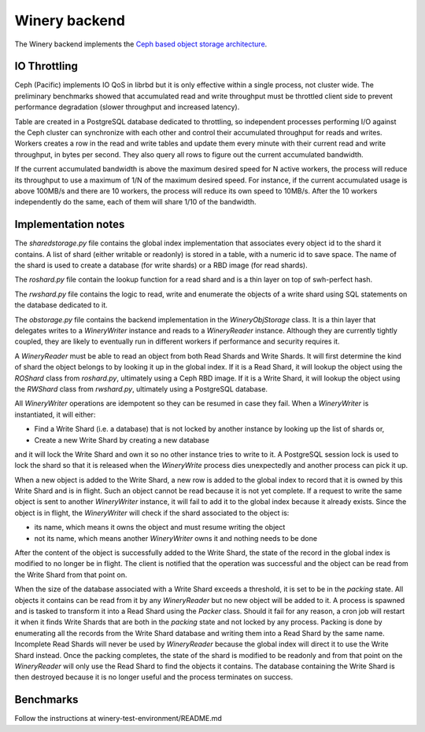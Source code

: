 .. _swh-objstorage-winery:

Winery backend
==============

The Winery backend implements the `Ceph based object storage architecture <https://wiki.softwareheritage.org/wiki/A_practical_approach_to_efficiently_store_100_billions_small_objects_in_Ceph>`__.

IO Throttling
--------------

Ceph (Pacific) implements IO QoS in librbd but it is only effective within a single process, not cluster wide. The preliminary benchmarks showed that accumulated read and write throughput must be throttled client side to prevent performance degradation (slower throughput and increased latency).

Table are created in a PostgreSQL database dedicated to throttling, so independent processes performing I/O against the Ceph cluster can synchronize with each other and control their accumulated throughput for reads and writes. Workers creates a row in the read and write tables and update them every minute with their current read and write throughput, in bytes per second. They also query all rows to figure out the current accumulated bandwidth.

If the current accumulated bandwidth is above the maximum desired speed for N active workers, the process will reduce its throughput to use a maximum of 1/N of the maximum desired speed. For instance, if the current accumulated usage is above 100MB/s and there are 10 workers, the process will reduce its own speed to 10MB/s. After the 10 workers independently do the same, each of them will share 1/10 of the bandwidth.

Implementation notes
--------------------

The `sharedstorage.py` file contains the global index implementation that associates every object id to the shard it contains. A list of shard (either writable or readonly) is stored in a table, with a numeric id to save space. The name of the shard is used to create a database (for write shards) or a RBD image (for read shards).

The `roshard.py` file contain the lookup function for a read shard and is a thin layer on top of swh-perfect hash.

The `rwshard.py` file contains the logic to read, write and enumerate the objects of a write shard using SQL statements on the database dedicated to it.

The `obstorage.py` file contains the backend implementation in the `WineryObjStorage` class. It is a thin layer that delegates writes to a `WineryWriter` instance and reads to a `WineryReader` instance. Although they are currently tightly coupled, they are likely to eventually run in different workers if performance and security requires it.

A `WineryReader` must be able to read an object from both Read Shards and Write Shards. It will first determine the kind of shard the object belongs to by looking it up in the global index. If it is a Read Shard, it will lookup the object using the `ROShard` class from `roshard.py`, ultimately using a Ceph RBD image.  If it is a Write Shard, it will lookup the object using the `RWShard` class from `rwshard.py`, ultimately using a PostgreSQL database.

All `WineryWriter` operations are idempotent so they can be resumed in case they fail. When a `WineryWriter` is instantiated, it will either:

* Find a Write Shard (i.e. a database) that is not locked by another instance by looking up the list of shards or,
* Create a new Write Shard by creating a new database

and it will lock the Write Shard and own it so no other instance tries to write to it. A PostgreSQL session lock is used to lock the shard so that it is released when the `WineryWrite` process dies unexpectedly and another process can pick it up.

When a new object is added to the Write Shard, a new row is added to the global index to record that it is owned by this Write Shard and is in flight. Such an object cannot be read because it is not yet complete. If a request to write the same object is sent to another `WineryWriter` instance, it will fail to add it to the global index because it already exists. Since the object is in flight, the `WineryWriter` will check if the shard associated to the object is:

* its name, which means it owns the object and must resume writing the object
* not its name, which means another `WineryWriter` owns it and nothing needs to be done

After the content of the object is successfully added to the Write Shard, the state of the record in the global index is modified to no longer be in flight. The client is notified that the operation was successful and the object can be read from the Write Shard from that point on.

When the size of the database associated with a Write Shard exceeds a threshold, it is set to be in the `packing` state. All objects it contains can be read from it by any `WineryReader` but no new object will be added to it. A process is spawned and is tasked to transform it into a Read Shard using the `Packer` class. Should it fail for any reason, a cron job will restart it when it finds Write Shards that are both in the `packing` state and not locked by any process. Packing is done by enumerating all the records from the Write Shard database and writing them into a Read Shard by the same name. Incomplete Read Shards will never be used by `WineryReader` because the global index will direct it to use the Write Shard instead. Once the packing completes, the state of the shard is modified to be readonly and from that point on the `WineryReader` will only use the Read Shard to find the objects it contains. The database containing the Write Shard is then destroyed because it is no longer useful and the process terminates on success.

Benchmarks
----------

Follow the instructions at winery-test-environment/README.md
